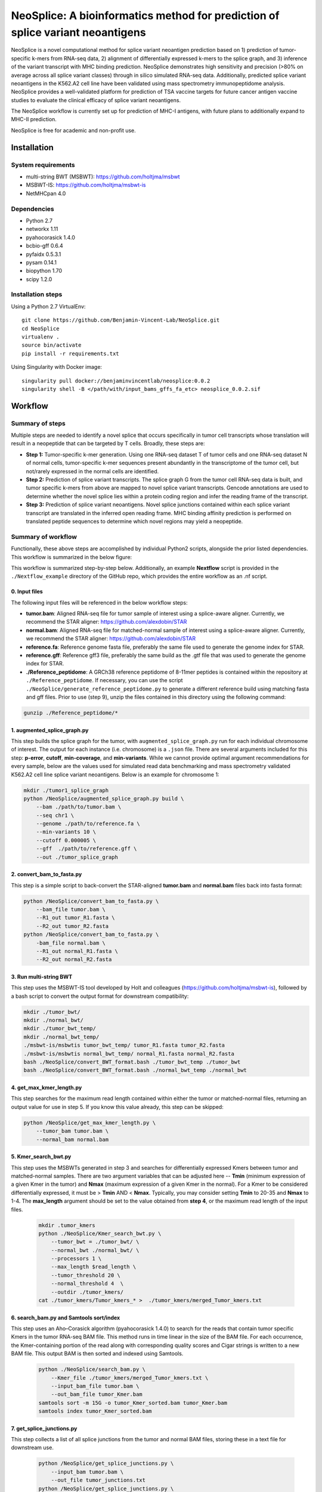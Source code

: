""""""""""""""""""""""""""""""""""""""""""""""""""""""""""""""""""""""""""""""""
NeoSplice: A bioinformatics method for prediction of splice variant neoantigens
""""""""""""""""""""""""""""""""""""""""""""""""""""""""""""""""""""""""""""""""

NeoSplice is a novel computational method for splice variant neoantigen prediction based on 1) prediction of tumor-specific k-mers from RNA-seq data, 2) alignment of differentially expressed k-mers to the splice graph, and 3) inference of the variant transcript with MHC binding prediction.  NeoSplice demonstrates high sensitivity and precision (>80% on average across all splice variant classes) through in silico simulated RNA-seq data.  Additionally, predicted splice variant neoantigens in the K562.A2 cell line have been validated using mass spectrometry immunopeptidome analysis.  NeoSplice provides a well-validated platform for prediction of TSA vaccine targets for future cancer antigen vaccine studies to evaluate the clinical efficacy of splice variant neoantigens.

The NeoSplice workflow is currently set up for prediction of MHC-I antigens, with future plans to additionally expand to MHC-II prediction.

NeoSplice is free for academic and non-profit use.

============
Installation
============

-------------------
System requirements
-------------------
- multi-string BWT (MSBWT): https://github.com/holtjma/msbwt
- MSBWT-IS: https://github.com/holtjma/msbwt-is
- NetMHCpan 4.0

------------
Dependencies
------------
- Python 2.7
- networkx 1.11
- pyahocorasick 1.4.0
- bcbio-gff 0.6.4
- pyfaidx 0.5.3.1
- pysam 0.14.1
- biopython 1.70
- scipy 1.2.0

------------------
Installation steps
------------------

Using a Python 2.7 VirtualEnv:
::
    git clone https://github.com/Benjamin-Vincent-Lab/NeoSplice.git
    cd NeoSplice
    virtualenv .
    source bin/activate
    pip install -r requirements.txt

Using Singularity with Docker image:
::
    singularity pull docker://benjaminvincentlab/neosplice:0.0.2
    singularity shell -B </path/with/input_bams_gffs_fa_etc> neosplice_0.0.2.sif

========
Workflow
========

-----------------
Summary of steps
-----------------
Multiple steps are needed to identify a novel splice that occurs specifically in tumor cell transcripts whose translation will result in a neopeptide that can be targeted by T cells.  Broadly, these steps are: 

- **Step 1:** Tumor-specific k-mer generation. Using one RNA-seq dataset T of tumor cells and one RNA-seq dataset N of normal cells, tumor-specific k-mer sequences present abundantly in the transcriptome of the tumor cell, but not/rarely expressed in the normal cells are identified.

- **Step 2:** Prediction of splice variant transcripts.  The splice graph G from the tumor cell RNA-seq data is built, and tumor specific k-mers from above are mapped to novel splice variant transcripts.  Gencode annotations are used to determine whether the novel splice lies within a protein coding region and infer the reading frame of the transcript. 

- **Step 3:** Prediction of splice variant neoantigens. Novel splice junctions contained within each splice variant transcript are translated in the inferred open reading frame.  MHC binding affinity prediction is performed on translated peptide sequences to determine which novel regions may yield a neopeptide.

.. image:: https://github.com/Benjamin-Vincent-Lab/NeoSplice/blob/master/images/Neosplice_fig1.PNG


-------------------
Summary of workflow
-------------------

Functionally, these above steps are accomplished by individual Python2 scripts, alongside the prior listed dependencies.  This workflow is summarized in the below figure:

.. image:: https://github.com/Benjamin-Vincent-Lab/NeoSplice/blob/master/images/Neosplice_workflow.jpg

This workflow is summarized step-by-step below. Additionally, an example **Nextflow** script is provided in the ``./Nextflow_example`` directory of the GitHub repo, which provides the entire workflow as an .nf script.

0. Input files
----------------------------
The following input files will be referenced in the below workflow steps:

- **tumor.bam**: Aligned RNA-seq file for tumor sample of interest using a splice-aware aligner.  Currently, we recommend the STAR aligner: https://github.com/alexdobin/STAR
- **normal.bam**: Aligned RNA-seq file for matched-normal sample of interest using a splice-aware aligner.  Currently, we recommend the STAR aligner: https://github.com/alexdobin/STAR
- **reference.fa**: Reference genome fasta file, preferably the same file used to generate the genome index for STAR.
- **reference.gff**: Reference gff3 file, preferably the same build as the .gtf file that was used to generate the genome index for STAR.
- **./Reference_peptidome**: A GRCh38 reference peptidome of 8-11mer peptides is contained within the repository at ``./Reference_peptidome``. If necessary, you can use the script  ``./NeoSplice/generate_reference_peptidome.py`` to generate a different reference build using matching fasta and gff files. Prior to use (step 9), unzip the files contained in this directory using the following command:

.. code-block:: python

    gunzip ./Reference_peptidome/*
    
1. augmented_splice_graph.py
----------------------------
This step builds the splice graph for the tumor, with ``augmented_splice_graph.py`` run for each individual chromosome of interest.  The output for each instance (i.e. chromosome) is a ``.json`` file.  There are several arguments included for this step: **p-error**, **cutoff**, **min-coverage**, and **min-variants**.  While we cannot provide optimal argument recommendations for every sample, below are the values used for simulated read data benchmarking and mass spectrometry validated K562.A2 cell line splice variant neoantigens.  Below is an example for chromosome 1:

.. code-block:: python

    mkdir ./tumor1_splice_graph
    python /NeoSplice/augmented_splice_graph.py build \
        --bam ./path/to/tumor.bam \
        --seq chr1 \
        --genome ./path/to/reference.fa \
        --min-variants 10 \
        --cutoff 0.000005 \
        --gff  ./path/to/reference.gff \
        --out ./tumor_splice_graph

2. convert_bam_to_fasta.py
----------------------------
This step is a simple script to back-convert the STAR-aligned **tumor.bam** and **normal.bam** files back into fasta format:

.. code-block:: python

    python /NeoSplice/convert_bam_to_fasta.py \
        --bam_file tumor.bam \
        --R1_out tumor_R1.fasta \
        --R2_out tumor_R2.fasta
    python /NeoSplice/convert_bam_to_fasta.py \
        -bam_file normal.bam \
        --R1_out normal_R1.fasta \
        --R2_out normal_R2.fasta

3. Run multi-string BWT
----------------------------
This step uses the MSBWT-IS tool developed by Holt and colleagues (https://github.com/holtjma/msbwt-is), followed by a bash script to convert the output format for downstream compatibility:

.. code-block:: python
     
    mkdir ./tumor_bwt/
    mkdir ./normal_bwt/
    mkdir ./tumor_bwt_temp/
    mkdir ./normal_bwt_temp/
    ./msbwt-is/msbwtis tumor_bwt_temp/ tumor_R1.fasta tumor_R2.fasta
    ./msbwt-is/msbwtis normal_bwt_temp/ normal_R1.fasta normal_R2.fasta
    bash ./NeoSplice/convert_BWT_format.bash ./tumor_bwt_temp ./tumor_bwt 
    bash ./NeoSplice/convert_BWT_format.bash ./normal_bwt_temp ./normal_bwt

4. get_max_kmer_length.py
----------------------------
This step searches for the maximum read length contained within either the tumor or matched-normal files, returning an output value for use in step 5.  If you know this value already, this step can be skipped:

.. code-block:: python

     python /NeoSplice/get_max_kmer_length.py \
         --tumor_bam tumor.bam \
         --normal_bam normal.bam

5. Kmer_search_bwt.py
----------------------------
This step uses the MSBWTs generated in step 3 and searches for differentially expressed Kmers between tumor and matched-normal samples.  There are two argument variables that can be adjusted here -- **Tmin** (minimum expression of a given Kmer in the tumor) and **Nmax** (maximum expression of a given Kmer in the normal).  For a Kmer to be considered differentially expressed, it must be > **Tmin** AND < **Nmax**.  Typically, you may consider setting **Tmin** to 20-35 and **Nmax** to 1-4.  The **max_length** argument should be set to the value obtained from **step 4**, or the maximum read length of the input files.

 .. code-block:: python

    mkdir .tumor_kmers
    python ./NeoSplice/Kmer_search_bwt.py \
        --tumor_bwt = ./tumor_bwt/ \
        --normal_bwt ./normal_bwt/ \
        --processors 1 \
        --max_length $read_length \
        --tumor_threshold 20 \
        --normal_threshold 4  \
        --outdir ./tumor_kmers/
    cat ./tumor_kmers/Tumor_kmers_* >  ./tumor_kmers/merged_Tumor_kmers.txt

6. search_bam.py and Samtools sort/index
----------------------------------------
This step uses an Aho–Corasick algorithm (pyahocorasick 1.4.0) to search for the reads that contain tumor specific Kmers in the tumor RNA-seq BAM file.  This method runs in time linear in the size of the BAM file.  For each occurrence, the Kmer-containing portion of the read along with corresponding quality scores and Cigar strings is written to a new BAM file.  This output BAM is then sorted and indexed using Samtools.

 .. code-block:: python

    python ./NeoSplice/search_bam.py \
        --Kmer_file ./tumor_kmers/merged_Tumor_kmers.txt \
        --input_bam_file tumor.bam \
        --out_bam_file tumor_Kmer.bam 
    samtools sort -m 15G -o tumor_Kmer_sorted.bam tumor_Kmer.bam
    samtools index tumor_Kmer_sorted.bam

7. get_splice_junctions.py
----------------------------------------
This step collects a list of all splice junctions from the tumor and normal BAM files, storing these in a text file for downstream use.

 .. code-block:: python

    python /NeoSplice/get_splice_junctions.py \
        --input_bam tumor.bam \
        --out_file tumor_junctions.txt
    python /NeoSplice/get_splice_junctions.py \
        --input_bam normal.bam \
        --out_file normal_junctions.txt

8. kmer_graph_inference.py
----------------------------------------
In this step, each splice variant transcript sequence is identified by depth-first search.  This is then concatenated with the tumor specific Kmer sequence and translated into 8-11mer peptides for MHC-I neoantigen prediction.  Binding affinity to MHC molecules expressed by the tumor for in-silico generated peptides is predicted using NetMHCpan-4.0.  Arguments to consider in this step include **HLA_I** (provide list of NetMHCpan-compatible alleles for antigen prediction), as well as **transcript_min_coverage** (the minimum Kmer coverage necessary for a transcript to be considered).  This command is run for each chromosome of interest, with an example for chromsome 1 shown below:

 .. code-block:: python

    python /NeoSplice/kmer_graph_inference.py \
        --sample tumor \
        --chromosome chr1 \
        --bam_file tumor.bam \
        --gff_file reference.gff \
        --genome_fasta reference.fasta \
        --kmer_bam tumor_Kmer_sorted.bam \
        --splice_graph ./tumor_splice_graph \
        --tumor_junction_file tumor_junctions.txt \
        --normal_junction_file normal_junctions.txt \
        --transcript_min_coverage 15 \
        --HLA_I ${HLA_i} \
        --netMHCpan_path ./netMHCpan-4.0-docker/netMHCpan \
        --outdir ./tumor_output_dir
        
9. SV_summarization.py
----------------------------------------
In this final step, predicted splice variant peptides from above are filtered against the reference peptidome, filtered to peptides with predicted binding affinity >500nM by NetMHCpan-4.0, and summarized into a single output file.  The **data_dir** argument should point to the working directory, one level above the ``outdir`` argument from step 8 (``kmer_graph_inference.py``).  The output from this step provides a summarized text file containing all predicted splice variant neoantigens.

 .. code-block:: python

    python /NeoSplice/SV_summarization.py \
        --ref_dir ./Reference_peptidome \
        --data_dir . \
